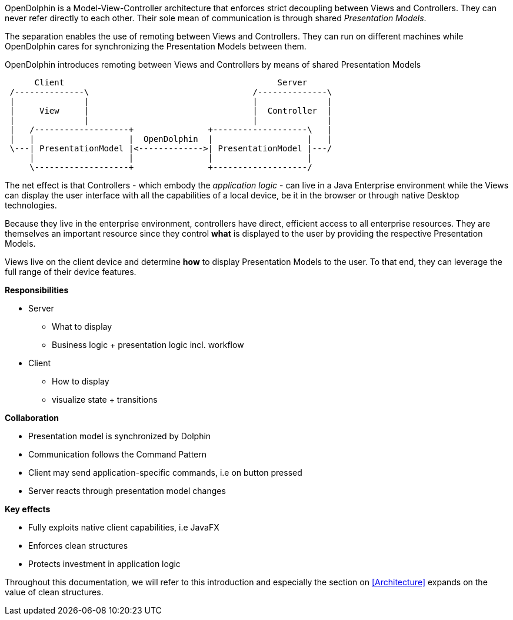 OpenDolphin is a Model-View-Controller architecture that enforces strict decoupling between
Views and Controllers. They can never refer directly to each other. Their sole mean of communication
is through shared _Presentation Models_.

The separation enables the use of remoting between Views and Controllers. They can run on different machines while
OpenDolphin cares for synchronizing the Presentation Models between them.

.OpenDolphin introduces remoting between Views and Controllers by means of shared Presentation Models
[ditaa]
----
      Client                                           Server
 /--------------\                                 /--------------\
 |              |                                 |              |
 |     View     |                                 |  Controller  |
 |              |                                 |              |
 |   /-------------------+               +-------------------\   |
 |   |                   |  OpenDolphin  |                   |   |
 \---| PresentationModel |<------------->| PresentationModel |---/
     |                   |               |                   |
     \-------------------+               +-------------------/
----

The net effect is that Controllers - which embody the _application logic_ - can live in a
Java Enterprise environment while the Views can display the user interface with all the
capabilities of a local device, be it in the browser or through native Desktop technologies.

Because they live in the enterprise environment, controllers have direct, efficient access
to all enterprise resources. They are themselves an important resource since they control
*what* is displayed to the user by providing the respective Presentation Models.

Views live on the client device and determine *how* to display Presentation Models
to the user. To that end, they can leverage the full range of their device features.


*Responsibilities*

* Server
** What to display
** Business logic + presentation logic incl. workflow

* Client
** How to display
** visualize state + transitions


*Collaboration*

* Presentation model is synchronized by Dolphin
* Communication follows the Command Pattern
* Client may send application-specific commands, i.e on button pressed
* Server reacts through presentation model changes

*Key effects*

* Fully exploits native client capabilities, i.e JavaFX
* Enforces clean structures
* Protects investment in application logic

Throughout this documentation, we will refer to this introduction and especially the
section on <<Architecture>> expands on the value of clean structures.
